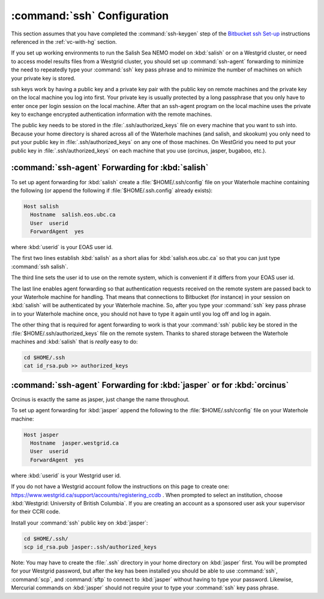 .. _sshConfiguration:

****************************
:command:`ssh` Configuration
****************************

This section assumes that you have completed the :command:`ssh-keygen` step of the `Bitbucket ssh Set-up`_ instructions referenced in the :ref:`vc-with-hg` section.

.. _Bitbucket ssh Set-up: https://confluence.atlassian.com/bitbucket/set-up-ssh-for-mercurial-728138122.html

If you set up working environments to run the Salish Sea NEMO model on :kbd:`salish` or on a Westgrid cluster,
or need to access model results files from a Westgrid cluster,
you should set up :command:`ssh-agent` forwarding to minimize the need to repeatedly type your :command:`ssh` key pass phrase and to minimize the number of machines on which your private key is stored.

ssh keys work by having a public key and a private key pair with the public key on remote machines and the private key
on the local machine you log into first.
Your private key is usually protected by a long passphrase that you only have to enter once per login session on the local machine.
After that an ssh-agent program on the local machine uses the private key to exchange encrypted authentication information
with the remote machines.

The public key needs to be stored in the :file:`.ssh/authorized_keys` file on every machine that you want to ssh into.
Because your home directory is shared across all of the Waterhole machines (and salish, and skookum)
you only need to put your public key in :file:`.ssh/authorized_keys` on any one of those machines.
On WestGrid you need to put your public key in :file:`.ssh/authorized_keys` on each machine that you use
(orcinus, jasper, bugaboo, etc.).


:command:`ssh-agent` Forwarding for :kbd:`salish`
=================================================

To set up agent forwarding for :kbd:`salish` create a :file:`$HOME/.ssh/config` file on your Waterhole machine containing the following (or append the following if :file:`$HOME/.ssh.config` already exists):

.. code-block:: cfg

    Host salish
      Hostname  salish.eos.ubc.ca
      User  userid
      ForwardAgent  yes

where :kbd:`userid` is your EOAS user id.

The first two lines establish :kbd:`salish` as a short alias for :kbd:`salish.eos.ubc.ca` so that you can just type :command:`ssh salish`.

The third line sets the user id to use on the remote system,
which is convenient if it differs from your EOAS user id.

The last line enables agent forwarding so that authentication requests received on the remote system are passed back to your Waterhole machine for handling.
That means that connections to Bitbucket (for instance) in your session on :kbd:`salish` will be authenticated by your Waterhole machine.
So,
after you type your :command:`ssh` key pass phrase in to your Waterhole machine once,
you should not have to type it again until you log off and log in again.

The other thing that is required for agent forwarding to work is that your :command:`ssh` public key be stored in the :file:`$HOME/.ssh/authorized_keys` file on the remote system.
Thanks to shared storage between the Waterhole machines and :kbd:`salish` that is *really* easy to do:

.. code-block:: bash

    cd $HOME/.ssh
    cat id_rsa.pub >> authorized_keys


:command:`ssh-agent` Forwarding for :kbd:`jasper` or for :kbd:`orcinus`
=======================================================================

Orcinus is exactly the same as jasper, just change the name throughout.

To set up agent forwarding for :kbd:`jasper` append the following to the :file:`$HOME/.ssh/config` file on your Waterhole machine:

.. code-block:: cfg

    Host jasper
      Hostname  jasper.westgrid.ca
      User  userid
      ForwardAgent  yes

where :kbd:`userid` is your Westgrid user id.

If you do not have a Westgrid account follow the instructions on this page to create one:
https://www.westgrid.ca/support/accounts/registering_ccdb .
When prompted to select an institution, choose :kbd:`Westgrid: University of British Columbia`.
If you are creating an account as a sponsored user ask your supervisor for their CCRI code.

Install your :command:`ssh` public key on :kbd:`jasper`:

.. code-block:: bash

    cd $HOME/.ssh/
    scp id_rsa.pub jasper:.ssh/authorized_keys

Note: You may have to create the :file:`.ssh` directory in your home directory on :kbd:`jasper` first. You will be prompted for your Westgrid password,
but after the key has been installed you should be able to use :command:`ssh`,
:command:`scp`,
and :command:`sftp` to connect to :kbd:`jasper` without having to type your password.
Likewise,
Mercurial commands on :kbd:`jasper` should not require your to type your :command:`ssh` key pass phrase.
